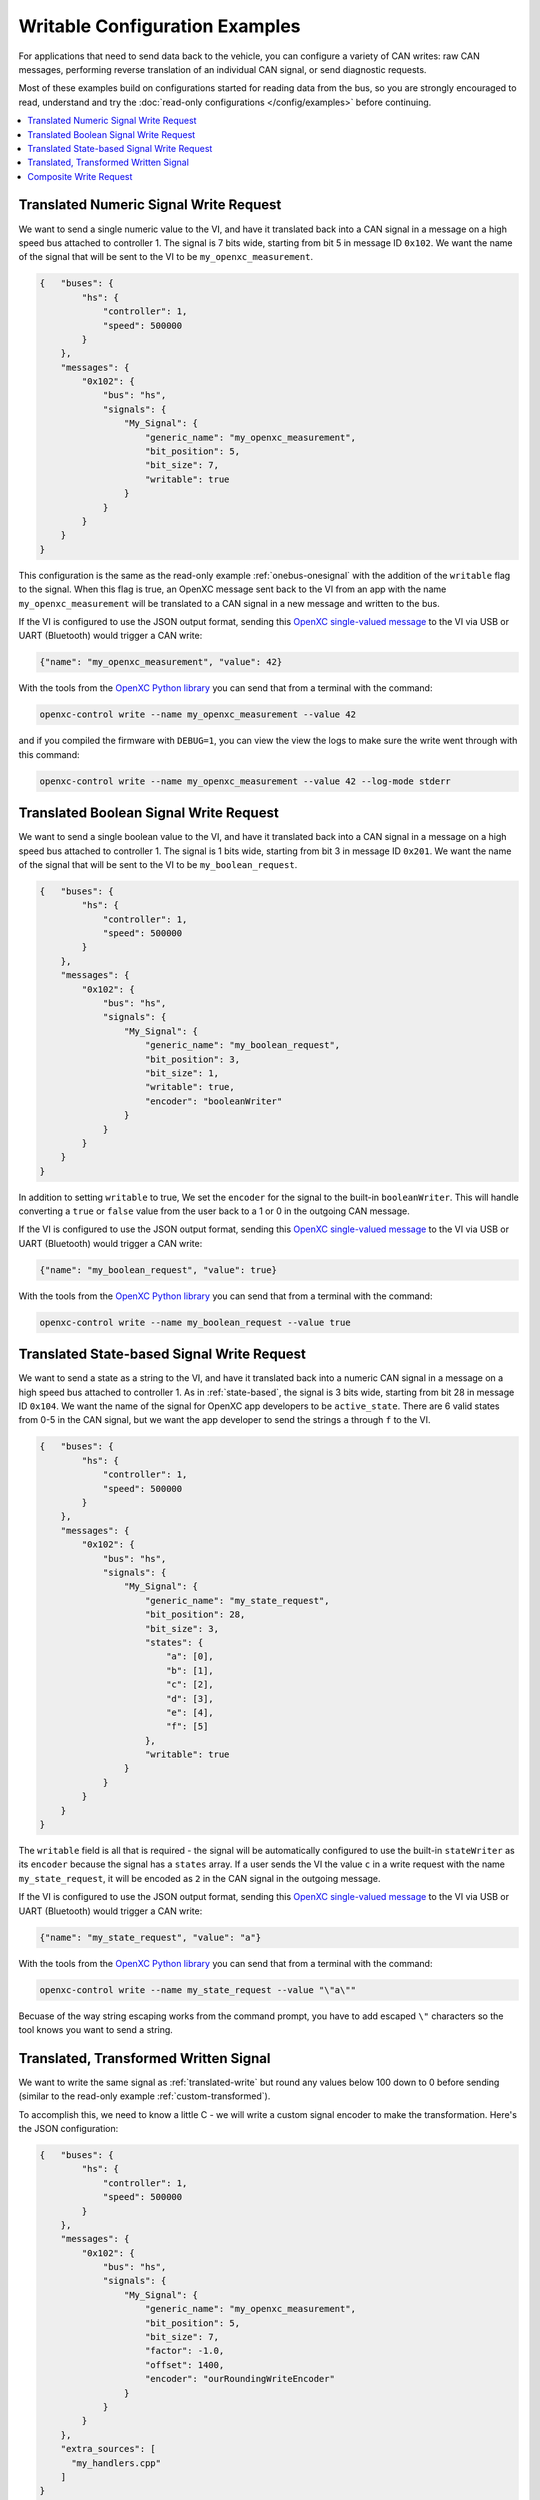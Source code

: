 ===============================
Writable Configuration Examples
===============================

For applications that need to send data back to the vehicle, you can configure a
variety of CAN writes: raw CAN messages, performing reverse translation of an
individual CAN signal, or send diagnostic requests.

Most of these examples build on configurations started for reading data from the
bus, so you are strongly encouraged to read, understand and try the
:doc:`read-only configurations </config/examples>` before continuing.

.. contents::
    :local:
    :depth: 1

.. _translated-write:

Translated Numeric Signal Write Request
=======================================

We want to send a single numeric value to the VI, and have it translated back
into a CAN signal in a message on a high speed bus attached to controller 1. The
signal is 7 bits wide, starting from bit 5 in message ID ``0x102``. We want the
name of the signal that will be sent to the VI to be ``my_openxc_measurement``.

.. code-block:: javascript

   {   "buses": {
           "hs": {
               "controller": 1,
               "speed": 500000
           }
       },
       "messages": {
           "0x102": {
               "bus": "hs",
               "signals": {
                   "My_Signal": {
                       "generic_name": "my_openxc_measurement",
                       "bit_position": 5,
                       "bit_size": 7,
                       "writable": true
                   }
               }
           }
       }
   }

This configuration is the same as the read-only example :ref:`onebus-onesignal`
with the addition of the ``writable`` flag to the signal. When this flag is
true, an OpenXC message sent back to the VI from an app with the name
``my_openxc_measurement`` will be translated to a CAN signal in a new message
and written to the bus.

If the VI is configured to use the JSON output format, sending this `OpenXC
single-valued message
<https://github.com/openxc/openxc-message-format#single-valued>`_ to the VI via
USB or UART (Bluetooth) would trigger a CAN write:

.. code-block:: js

   {"name": "my_openxc_measurement", "value": 42}

With the tools from the `OpenXC Python library <openxc-python>`_ you can send that from a
terminal with the command:

.. _openxc-python: http://python.openxcplatform.com/en/latest/

.. code-block:: sh

    openxc-control write --name my_openxc_measurement --value 42

and if you compiled the firmware with ``DEBUG=1``, you can view the view the
logs to make sure the write went through with this command:

.. code-block:: sh

    openxc-control write --name my_openxc_measurement --value 42 --log-mode stderr

Translated Boolean Signal Write Request
=======================================

We want to send a single boolean value to the VI, and have it translated back
into a CAN signal in a message on a high speed bus attached to controller 1. The
signal is 1 bits wide, starting from bit 3 in message ID ``0x201``. We want the
name of the signal that will be sent to the VI to be ``my_boolean_request``.

.. code-block:: javascript

   {   "buses": {
           "hs": {
               "controller": 1,
               "speed": 500000
           }
       },
       "messages": {
           "0x102": {
               "bus": "hs",
               "signals": {
                   "My_Signal": {
                       "generic_name": "my_boolean_request",
                       "bit_position": 3,
                       "bit_size": 1,
                       "writable": true,
                       "encoder": "booleanWriter"
                   }
               }
           }
       }
   }

In addition to setting ``writable`` to true, We set the ``encoder`` for
the signal to the built-in ``booleanWriter``. This will handle converting a
``true`` or ``false`` value from the user back to a 1 or 0 in the outgoing CAN
message.

If the VI is configured to use the JSON output format, sending this `OpenXC
single-valued message
<https://github.com/openxc/openxc-message-format#single-valued>`_ to the VI via
USB or UART (Bluetooth) would trigger a CAN write:

.. code-block:: js

   {"name": "my_boolean_request", "value": true}

With the tools from the `OpenXC Python library <openxc-python>`_ you can send
that from a terminal with the command:

.. code-block:: sh

    openxc-control write --name my_boolean_request --value true

Translated State-based Signal Write Request
===========================================

We want to send a state as a string to the VI, and have it translated back into
a numeric CAN signal in a message on a high speed bus attached to controller 1.
As in :ref:`state-based`, the signal is 3 bits wide, starting from bit 28 in
message ID ``0x104``. We want the name of the signal for OpenXC app developers
to be ``active_state``. There are 6 valid states from 0-5 in the CAN signal, but
we want the app developer to send the strings ``a`` through ``f`` to the VI.

.. code-block:: javascript

   {   "buses": {
           "hs": {
               "controller": 1,
               "speed": 500000
           }
       },
       "messages": {
           "0x102": {
               "bus": "hs",
               "signals": {
                   "My_Signal": {
                       "generic_name": "my_state_request",
                       "bit_position": 28,
                       "bit_size": 3,
                       "states": {
                           "a": [0],
                           "b": [1],
                           "c": [2],
                           "d": [3],
                           "e": [4],
                           "f": [5]
                       },
                       "writable": true
                   }
               }
           }
       }
   }

The ``writable`` field is all that is required - the signal will be
automatically configured to use the built-in ``stateWriter`` as its
``encoder`` because the signal has a ``states`` array. If a user sends the
VI the value ``c`` in a write request with the name ``my_state_request``, it
will be encoded as ``2`` in the CAN signal in the outgoing message.

If the VI is configured to use the JSON output format, sending this `OpenXC
single-valued message
<https://github.com/openxc/openxc-message-format#single-valued>`_ to the VI via
USB or UART (Bluetooth) would trigger a CAN write:

.. code-block:: js

   {"name": "my_state_request", "value": "a"}

With the tools from the `OpenXC Python library <openxc-python>`_ you can send that from a
terminal with the command:

.. code-block:: sh

    openxc-control write --name my_state_request --value "\"a\""

Becuase of the way string escaping works from the command prompt, you have to
add escaped ``\"`` characters so the tool knows you want to send a string.

Translated, Transformed Written Signal
=======================================

We want to write the same signal as :ref:`translated-write` but round any values
below 100 down to 0 before sending (similar to the read-only example
:ref:`custom-transformed`).

To accomplish this, we need to know a little C - we will write a custom signal
encoder to make the transformation. Here's the JSON configuration:

.. code-block:: javascript

   {   "buses": {
           "hs": {
               "controller": 1,
               "speed": 500000
           }
       },
       "messages": {
           "0x102": {
               "bus": "hs",
               "signals": {
                   "My_Signal": {
                       "generic_name": "my_openxc_measurement",
                       "bit_position": 5,
                       "bit_size": 7,
                       "factor": -1.0,
                       "offset": 1400,
                       "encoder": "ourRoundingWriteEncoder"
                   }
               }
           }
       },
       "extra_sources": [
         "my_handlers.cpp"
       ]
   }

We set the ``encoder`` for the signal to ``ourRoundingWriteEncoder``, and we'll
define that in a separate file named ``my_handlers.cpp``. The ``extra_sources``
field is also set, meaning that our custom C/C++ code will be included with the
firmware build.

In ``my_handlers.cpp``:

.. code-block:: cpp

   /* Round the value down to 0 if it's less than 100 before writing to CAN. */
   uint64_t ourRoundingWriteEncoder(CanSignal* signal, CanSignal* signals,
        int signalCount, double value, bool* send) {
      if(value < 100) {
         value = 0;
      }
      // encodeSignal pulls the CAN signal definition from the CanSignal struct
      // and encodes the value into the right bits of a 64-bit return value.
      return encodeSignal(signal, value);
   }

Signal encoders are responsible for transforming a float, string or boolean
value into a 64-bit integer, to be used in the outgoing message.

.. _command-example:

Composite Write Request
=======================

When the app developer sends a numeric measurement to the VI, we want to send:

- 1 arbitrary CAN message with the ID ``0x34`` on a high speed bus connected to
  controller 1, with the value ``0x1234``.
- The value sent by the developer encoded into the message ID ``0x35`` in a
  signal starting at bit 0, 4 bits wide on the same high speed bus. We don't
  want this value to be writable by the app developer unless a part of these 3
  writes combined.
- A boolean signal in the message ``0x101`` on a medium speed bus connected to
  controller 2, starting at bit 12 and 1 bit wide. If the numeric value from the
  user is greater than 100, the boolean value should be ``true``.

.. code-block:: js

  {   "name": "passthrough",
      "buses": {
          "hs": {
              "controller": 1,
              "raw_writable": true,
              "speed": 500000
           },
           "ms": {
              "controller": 2,
              "speed": 125000
           }
      },
      "messages": {
          "0x35": {
              "bus": "hs",
              "signals": {
                  "My_Numeric_Signal": {
                      "generic_name": "my_number_signal",
                      "bit_position": 0,
                      "bit_size": 4
                  }
              }
          }
          "0x101": {
              "bus": "ms",
              "signals": {
                  "My_Other_Signal": {
                      "generic_name": "my_value_is_over_100_signal",
                      "bit_position": 12,
                      "bit_size": 1
                  }
              }
          }
      },
      "commands": [
         {"name": "my_command",
            "handler": "handleMyCommand"}
      ],
      "extra_sources": [
        "my_handlers.cpp"
      ]
  }

We added a ``commands`` field, which contains an array of JSON objects with
``name`` and ``handler`` fields. The name of the command, ``my_command`` is what
app developers will send to the VI. The ``handler`` is the name of a C++
function will define in one of the files listed in ``extra_sources``.

In the configuration, also note that:

- The raw CAN message that we want to send isn't included. Since
  ``raw_writable`` is true for the ``hs`` bus, there's no need to define it in
  the configuration.
- The ``my_number_signal`` signal doesn't have the ``writable`` flag set to true (it's
  omitted, and the default is ``false``). This means an app developer will not
  be able to send write requests for ``my_number_signal`` directly.

In ``my_handlers.cpp``:

.. code-block:: cpp

   void handleMyCommand(const char* name, openxc_DynamicField* value,
         openxc_DynamicField* event, CanSignal* signals, int signalCount) {

      // Look up the numeric and boolean signals we need to send and abort if
      // either is missing
      CanSignal* numericSignal = lookupSignal("my_number_signal", signals,
            signalCount);
      CanSignal* booleanSignal = lookupSignal("my_value_is_over_100_signal",
            signals, signalCount);
      if(numericSignal == NULL || booleanSignal == NULL) {
         debug("Unable to find signals, can't send trio");
         return;
      }

      // Build and enqueue the arbitrary CAN message to be sent - note that none
      // of the CAN messages we enqueue in the handler will be sent until after
      // it returns - interaction with the car via CAN must be asynchronous.
      CanMessage message = {0x34, 0x12345};
      CanBus* bus = lookupBus(0, getCanBuses(), getCanBusCount());
      if(bus != NULL) {
        can::write::enqueueMessage(bus, &message);
      }

      // Send the numeric signal
      can::write::encodeAndSendSignal(numericSignal, value,
             // the last parameter is true, meaning we want to force sending
             // this signal even though it's not marked writable in the
             // config
             true);

      // For the boolean signal, send 'true' if the value sent by the user is
      // greater than 100
      can::write::encodeAndSendBooleanSignal(booleanSignal, value > 100, true);
   }

